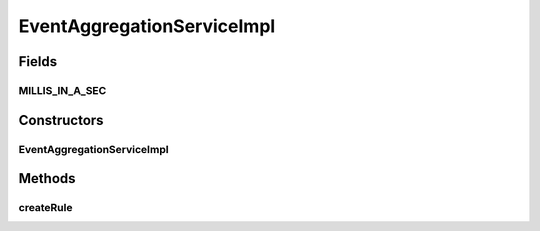 .. java:import:: org.apache.log4j Logger

.. java:import:: org.motechproject.event.aggregation.aggregate EventAggregator

.. java:import:: org.motechproject.event.aggregation.model.rule AggregationRuleRecord

.. java:import:: org.motechproject.event.aggregation.model.event PeriodicDispatchEvent

.. java:import:: org.motechproject.event.aggregation.model.event SporadicDispatchEvent

.. java:import:: org.motechproject.event.aggregation.model.mapper AggregationRuleMapper

.. java:import:: org.motechproject.event.aggregation.repository AllAggregatedEvents

.. java:import:: org.motechproject.event.aggregation.repository AllAggregationRules

.. java:import:: org.motechproject.event.aggregation.model.rule AggregationRule

.. java:import:: org.motechproject.event.aggregation.model.rule AggregationRuleRequest

.. java:import:: org.motechproject.event.aggregation.model.schedule AggregationScheduleRequest

.. java:import:: org.motechproject.event.aggregation.model.schedule CronBasedAggregationRequest

.. java:import:: org.motechproject.event.aggregation.model.schedule CustomAggregationRequest

.. java:import:: org.motechproject.event.aggregation.service EventAggregationService

.. java:import:: org.motechproject.event.aggregation.model.schedule PeriodicAggregationRequest

.. java:import:: org.motechproject.event.listener EventListenerRegistryService

.. java:import:: org.motechproject.scheduler MotechSchedulerService

.. java:import:: org.motechproject.scheduler.domain CronSchedulableJob

.. java:import:: org.motechproject.scheduler.domain RepeatingSchedulableJob

.. java:import:: org.springframework.beans.factory.annotation Autowired

.. java:import:: org.springframework.stereotype Service

EventAggregationServiceImpl
===========================

.. java:package:: org.motechproject.event.aggregation.service.impl
   :noindex:

.. java:type:: @Service public class EventAggregationServiceImpl implements EventAggregationService

Fields
------
MILLIS_IN_A_SEC
^^^^^^^^^^^^^^^

.. java:field:: public static final int MILLIS_IN_A_SEC
   :outertype: EventAggregationServiceImpl

Constructors
------------
EventAggregationServiceImpl
^^^^^^^^^^^^^^^^^^^^^^^^^^^

.. java:constructor:: @Autowired public EventAggregationServiceImpl(AllAggregationRules allAggregationRules, EventListenerRegistryService eventListenerRegistryService, AllAggregatedEvents allAggregatedEvents, MotechSchedulerService schedulerService)
   :outertype: EventAggregationServiceImpl

Methods
-------
createRule
^^^^^^^^^^

.. java:method:: @Override public void createRule(AggregationRuleRequest request)
   :outertype: EventAggregationServiceImpl

